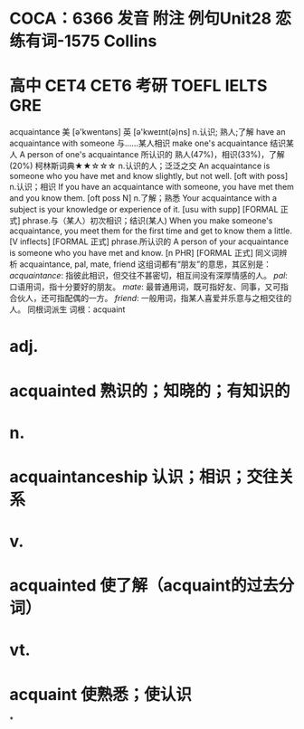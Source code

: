 * COCA：6366 发音 附注 例句Unit28   恋练有词-1575   Collins
* 高中 CET4 CET6 考研 TOEFL IELTS GRE   
acquaintance
美 [ə'kwentəns] 英 [ə'kweɪnt(ə)ns]
n.认识; 熟人;了解
have an acquaintance with someone 与……某人相识
make one's acquaintance 结识某人
A person of one's acquaintance 所认识的 
熟人(47%)，相识(33%)，了解(20%)
柯林斯词典★★☆☆☆   
n.认识的人；泛泛之交
An acquaintance is someone who you have met and know slightly, but not well.
  [oft with poss]
n.认识；相识
If you have an acquaintance with someone, you have met them and you know them.
  [oft poss N]
n.了解；熟悉
Your acquaintance with a subject is your knowledge or experience of it.
  [usu with supp] [FORMAL 正式]
phrase.与（某人）初次相识；结识(某人)
When you make someone's acquaintance, you meet them for the first time and get to know them a little.
  [V inflects] [FORMAL 正式]
phrase.所认识的
A person of your acquaintance is someone who you have met and know.
  [n PHR] [FORMAL 正式]
同义词辨析
acquaintance, pal, mate, friend
这组词都有“朋友”的意思，其区别是：
[[acquaintance]]: 指彼此相识，但交往不甚密切，相互间没有深厚情感的人。
[[pal]]: 口语用词，指十分要好的朋友。
[[mate]]: 最普通用词，既可指好友、同事，又可指合伙人，还可指配偶的一方。
[[friend]]: 一般用词，指某人喜爱并乐意与之相交往的人。
同根词派生
词根：acquaint
* adj.
* acquainted 熟识的；知晓的；有知识的
* n.
* acquaintanceship 认识；相识；交往关系
* v.
* acquainted 使了解（acquaint的过去分词）
* vt.
* acquaint 使熟悉；使认识
*